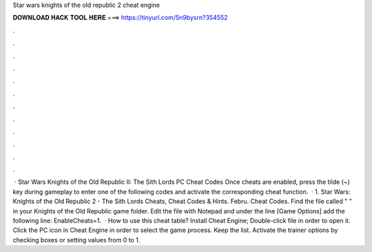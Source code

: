 Star wars knights of the old republic 2 cheat engine

𝐃𝐎𝐖𝐍𝐋𝐎𝐀𝐃 𝐇𝐀𝐂𝐊 𝐓𝐎𝐎𝐋 𝐇𝐄𝐑𝐄 ===> https://tinyurl.com/5n9bysrn?354552

.

.

.

.

.

.

.

.

.

.

.

.

 · Star Wars Knights of the Old Republic II: The Sith Lords PC Cheat Codes Once cheats are enabled, press the tilde (~) key during gameplay to enter one of the following codes and activate the corresponding cheat function.  · 1. Star Wars: Knights of the Old Republic 2 - The Sith Lords Cheats, Cheat Codes & Hints. Febru. Cheat Codes. Find the file called "  " in your Knights of the Old Republic game folder. Edit the file with Notepad and under the line [Game Options] add the following line: EnableCheats=1.  · How to use this cheat table? Install Cheat Engine; Double-click  file in order to open it. Click the PC icon in Cheat Engine in order to select the game process. Keep the list. Activate the trainer options by checking boxes or setting values from 0 to 1.